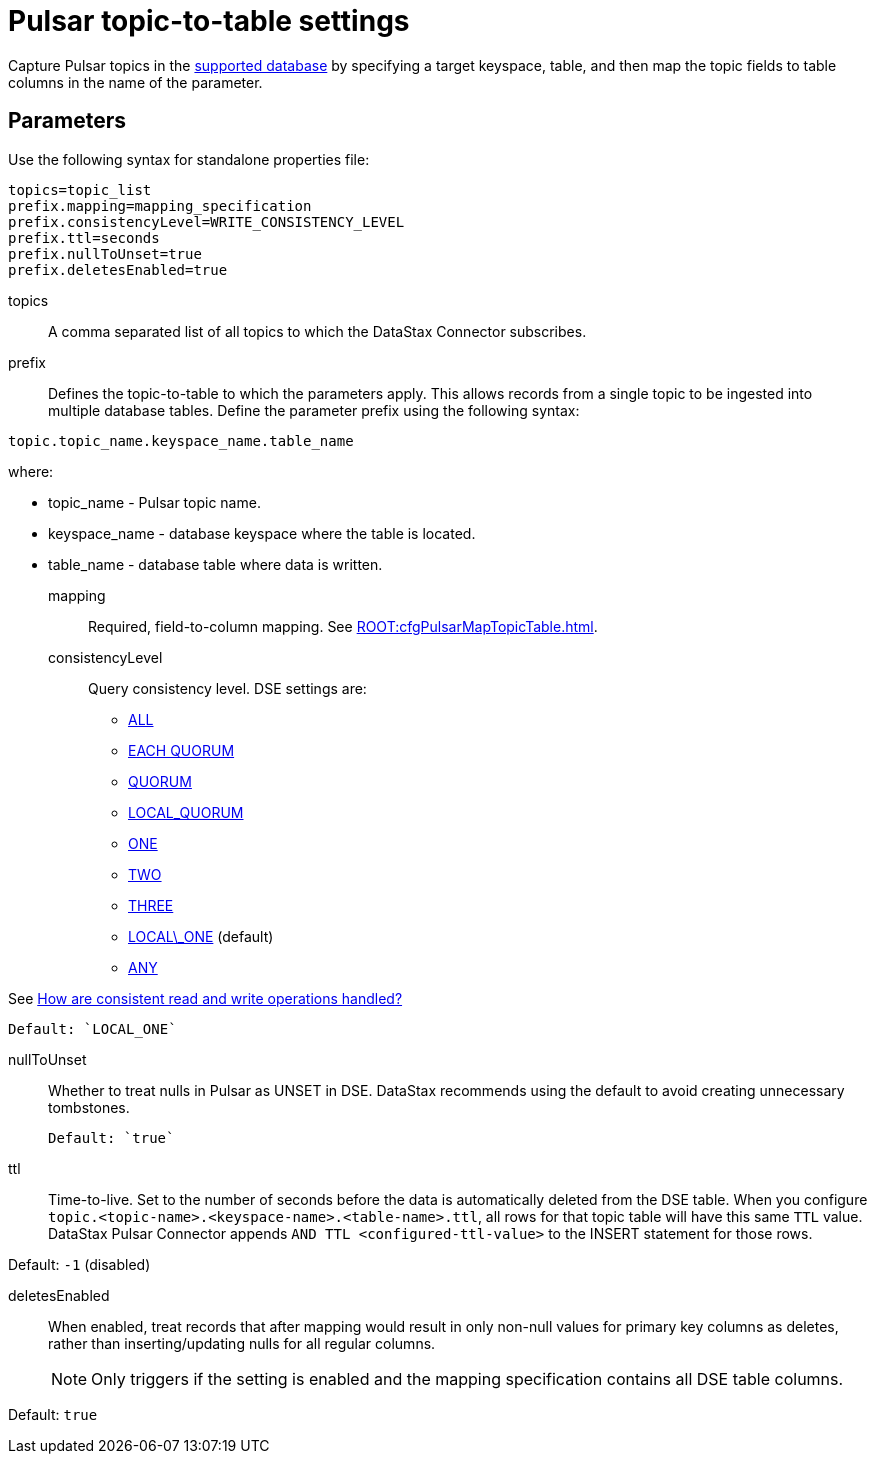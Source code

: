[#_pulsar_topic_to_table_settings_pulsarcassandratable_reference]
= Pulsar topic-to-table settings
:imagesdir: _images

Capture Pulsar topics in the link:index.adoc[supported database] by specifying a target keyspace, table, and then map the topic fields to table columns in the name of the parameter.

[#_parameters_synopsis_section]
== Parameters

Use the following syntax for standalone properties file:

[source,no-highlight]
----
topics=topic_list
prefix.mapping=mapping_specification
prefix.consistencyLevel=WRITE_CONSISTENCY_LEVEL
prefix.ttl=seconds
prefix.nullToUnset=true
prefix.deletesEnabled=true
----

topics:: A comma separated list of all topics to which the DataStax Connector subscribes.

prefix::
Defines the topic-to-table to which the parameters apply.
This allows records from a single topic to be ingested into multiple database tables.
Define the parameter prefix using the following syntax:

[source,no-highlight]
----
topic.topic_name.keyspace_name.table_name
----

where:

* topic_name - Pulsar topic name.
* keyspace_name - database keyspace where the table is located.
* table_name - database table where data is written.

mapping::
Required, field-to-column mapping.
See xref:ROOT:cfgPulsarMapTopicTable.adoc[].

consistencyLevel::
Query consistency level.
DSE settings are:
+
-   https://docs.datastax.com/en/dse/6.8/dse-arch/datastax_enterprise/dbInternals/dbIntConfigConsistency.html#dbIntConfigConsistency__all[ALL]
-   https://docs.datastax.com/en/dse/6.8/dse-arch/datastax_enterprise/dbInternals/dbIntConfigConsistency.html#dbIntConfigConsistency__each_quorum[EACH QUORUM]
-   https://docs.datastax.com/en/dse/6.8/dse-arch/datastax_enterprise/dbInternals/dbIntConfigConsistency.html#dbIntConfigConsistency__quorum[QUORUM]
-   https://docs.datastax.com/en/dse/6.8/dse-arch/datastax_enterprise/dbInternals/dbIntConfigConsistency.html#dbIntConfigConsistency__local_quorum[LOCAL_QUORUM]
-   https://docs.datastax.com/en/dse/6.8/dse-arch/datastax_enterprise/dbInternals/dbIntConfigConsistency.html#dbIntConfigConsistency__one[ONE]
-   https://docs.datastax.com/en/dse/6.8/dse-arch/datastax_enterprise/dbInternals/dbIntConfigConsistency.html#dbIntConfigConsistency__two[TWO]
-   https://docs.datastax.com/en/dse/6.8/dse-arch/datastax_enterprise/dbInternals/dbIntConfigConsistency.html#dbIntConfigConsistency__three[THREE]
-   https://docs.datastax.com/en/dse/6.8/dse-arch/datastax_enterprise/dbInternals/dbIntConfigConsistency.html#dbIntConfigConsistency__local_one[LOCAL\_ONE] (default)
-   https://docs.datastax.com/en/dse/6.8/dse-arch/datastax_enterprise/dbInternals/dbIntConfigConsistency.html#dbIntConfigConsistency__any[ANY]

See https://docs.datastax.com/en/dse/6.8/dse-arch/datastax_enterprise/dbInternals/dbIntAboutDataConsistency.html[How are consistent read and write operations handled?]

....
Default: `LOCAL_ONE`
....

nullToUnset::
Whether to treat nulls in Pulsar as UNSET in DSE.
DataStax recommends using the default to avoid creating unnecessary tombstones.

 Default: `true`

ttl::
Time-to-live.
Set to the number of seconds before the data is automatically deleted from the DSE table.
When you configure `topic.<topic-name>.<keyspace-name>.<table-name>.ttl`, all rows for that topic table will have this same `TTL` value.
DataStax Pulsar Connector appends `AND TTL <configured-ttl-value>` to the INSERT statement for those rows.

Default: `-1` (disabled)

deletesEnabled:: When enabled, treat records that after mapping would result in only non-null values for primary key columns as deletes, rather than inserting/updating nulls for all regular columns.
+
NOTE: Only triggers if the setting is enabled and the mapping specification contains all DSE table columns.

Default: `true`
